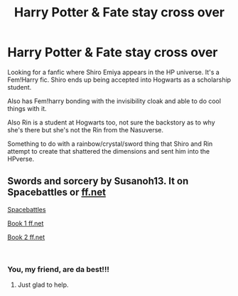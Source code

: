 #+TITLE: Harry Potter & Fate stay cross over

* Harry Potter & Fate stay cross over
:PROPERTIES:
:Author: Shadow_3324
:Score: 4
:DateUnix: 1549035853.0
:DateShort: 2019-Feb-01
:FlairText: Fic Search
:END:
Looking for a fanfic where Shiro Emiya appears in the HP universe. It's a Fem!Harry fic. Shiro ends up being accepted into Hogwarts as a scholarship student.

Also has Fem!harry bonding with the invisibility cloak and able to do cool things with it.

Also Rin is a student at Hogwarts too, not sure the backstory as to why she's there but she's not the Rin from the Nasuverse.

Something to do with a rainbow/crystal/sword thing that Shiro and Rin attempt to create that shattered the dimensions and sent him into the HPverse.


** Swords and sorcery by Susanoh13. It on Spacebattles or [[https://ff.net][ff.net]]

[[https://forums.spacebattles.com/threads/swords-and-sorcery-fate-stay-night-harry-potter.399084/][Spacebattles]]

[[https://www.fanfiction.net/s/12881601/1/Swords-and-Sorcery-No-Route-Back][Book 1 ff.net]]

[[https://www.fanfiction.net/s/12881633/1/Swords-and-Sorcery-All-Ore-Nothing][Book 2 ff.net]]

​
:PROPERTIES:
:Author: silvergoo98
:Score: 2
:DateUnix: 1549037144.0
:DateShort: 2019-Feb-01
:END:

*** You, my friend, are da best!!!
:PROPERTIES:
:Author: Shadow_3324
:Score: 2
:DateUnix: 1549037189.0
:DateShort: 2019-Feb-01
:END:

**** Just glad to help.
:PROPERTIES:
:Author: silvergoo98
:Score: 2
:DateUnix: 1549044936.0
:DateShort: 2019-Feb-01
:END:
